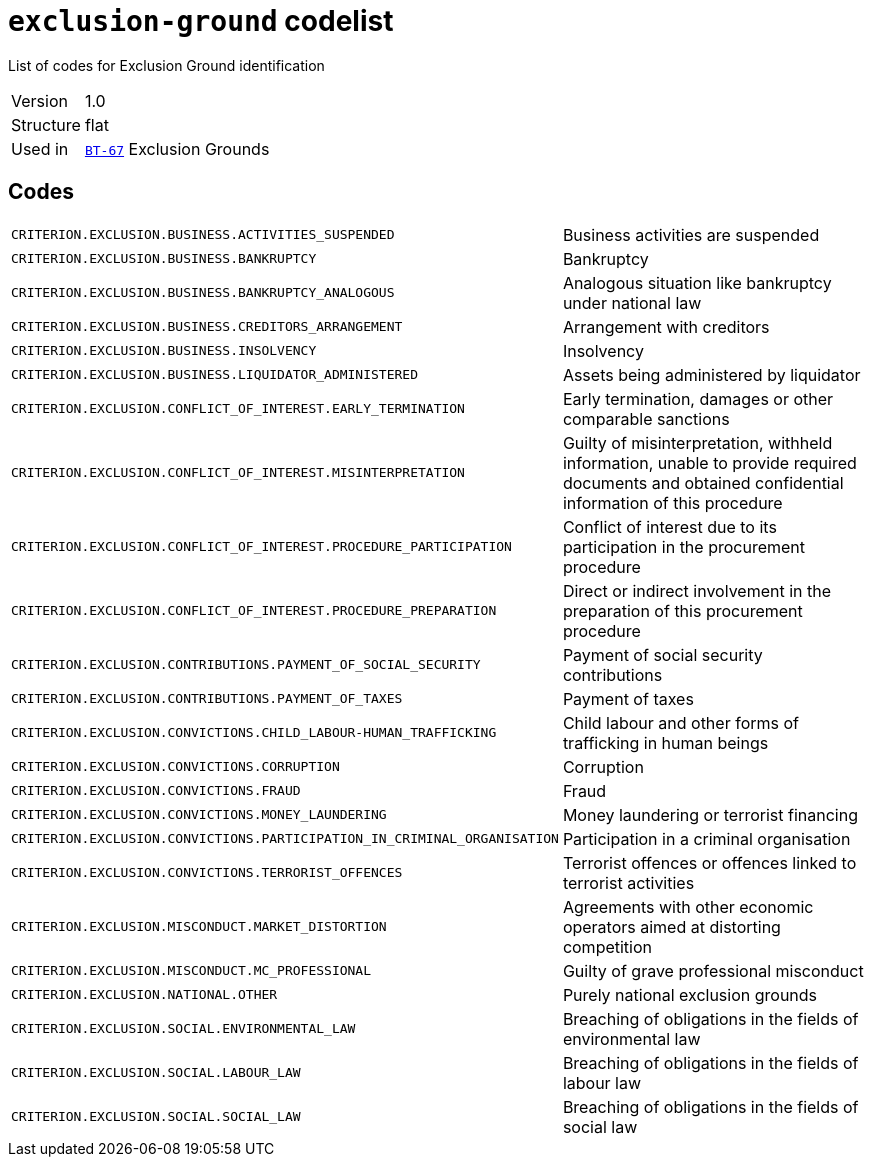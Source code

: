 = `exclusion-ground` codelist
:navtitle: Codelists

List of codes for Exclusion Ground identification
[horizontal]
Version:: 1.0
Structure:: flat
Used in:: xref:business-terms/BT-67.adoc[`BT-67`] Exclusion Grounds

== Codes
[horizontal]
  `CRITERION.EXCLUSION.BUSINESS.ACTIVITIES_SUSPENDED`::: Business activities are suspended
  `CRITERION.EXCLUSION.BUSINESS.BANKRUPTCY`::: Bankruptcy
  `CRITERION.EXCLUSION.BUSINESS.BANKRUPTCY_ANALOGOUS`::: Analogous situation like bankruptcy under national law
  `CRITERION.EXCLUSION.BUSINESS.CREDITORS_ARRANGEMENT`::: Arrangement with creditors
  `CRITERION.EXCLUSION.BUSINESS.INSOLVENCY`::: Insolvency
  `CRITERION.EXCLUSION.BUSINESS.LIQUIDATOR_ADMINISTERED`::: Assets being administered by liquidator
  `CRITERION.EXCLUSION.CONFLICT_OF_INTEREST.EARLY_TERMINATION`::: Early termination, damages or other comparable sanctions
  `CRITERION.EXCLUSION.CONFLICT_OF_INTEREST.MISINTERPRETATION`::: Guilty of misinterpretation, withheld information, unable to provide required documents and obtained confidential information of this procedure
  `CRITERION.EXCLUSION.CONFLICT_OF_INTEREST.PROCEDURE_PARTICIPATION`::: Conflict of interest due to its participation in the procurement procedure
  `CRITERION.EXCLUSION.CONFLICT_OF_INTEREST.PROCEDURE_PREPARATION`::: Direct or indirect involvement in the preparation of this procurement procedure
  `CRITERION.EXCLUSION.CONTRIBUTIONS.PAYMENT_OF_SOCIAL_SECURITY`::: Payment of social security contributions
  `CRITERION.EXCLUSION.CONTRIBUTIONS.PAYMENT_OF_TAXES`::: Payment of taxes
  `CRITERION.EXCLUSION.CONVICTIONS.CHILD_LABOUR-HUMAN_TRAFFICKING`::: Child labour and other forms of trafficking in human beings
  `CRITERION.EXCLUSION.CONVICTIONS.CORRUPTION`::: Corruption
  `CRITERION.EXCLUSION.CONVICTIONS.FRAUD`::: Fraud
  `CRITERION.EXCLUSION.CONVICTIONS.MONEY_LAUNDERING`::: Money laundering or terrorist financing
  `CRITERION.EXCLUSION.CONVICTIONS.PARTICIPATION_IN_CRIMINAL_ORGANISATION`::: Participation in a criminal organisation
  `CRITERION.EXCLUSION.CONVICTIONS.TERRORIST_OFFENCES`::: Terrorist offences or offences linked to terrorist activities
  `CRITERION.EXCLUSION.MISCONDUCT.MARKET_DISTORTION`::: Agreements with other economic operators aimed at distorting competition
  `CRITERION.EXCLUSION.MISCONDUCT.MC_PROFESSIONAL`::: Guilty of grave professional misconduct
  `CRITERION.EXCLUSION.NATIONAL.OTHER`::: Purely national exclusion grounds
  `CRITERION.EXCLUSION.SOCIAL.ENVIRONMENTAL_LAW`::: Breaching of obligations in the fields of environmental law
  `CRITERION.EXCLUSION.SOCIAL.LABOUR_LAW`::: Breaching of obligations in the fields of labour law
  `CRITERION.EXCLUSION.SOCIAL.SOCIAL_LAW`::: Breaching of obligations in the fields of social law
